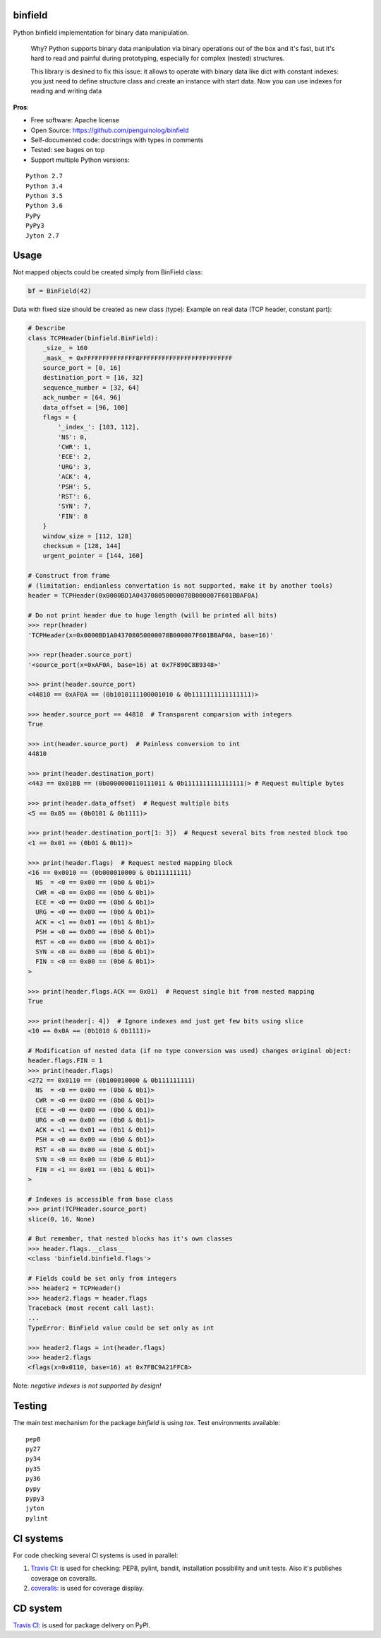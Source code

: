 binfield
========

.. image:: https://travis-ci.org/penguinolog/binfield.svg?branch=master
    :target: https://travis-ci.org/penguinolog/binfield
.. image:: https://coveralls.io/repos/github/penguinolog/binfield/badge.svg?branch=master
    :target: https://coveralls.io/github/penguinolog/binfield?branch=master
.. image:: https://readthedocs.org/projects/binfield/badge/?version=latest
    :target: https://binfield.readthedocs.io/en/latest/?badge=latest
    :alt: Documentation Status
.. image:: https://img.shields.io/pypi/v/binfield.svg
    :target: https://pypi.python.org/pypi/binfield
.. image:: https://img.shields.io/pypi/pyversions/binfield.svg
    :target: https://pypi.python.org/pypi/binfield
.. image:: https://img.shields.io/pypi/status/binfield.svg
    :target: https://pypi.python.org/pypi/binfield
.. image:: https://img.shields.io/github/license/penguinolog/binfield.svg
    :target: https://raw.githubusercontent.com/penguinolog/binfield/master/LICENSE

Python binfield implementation for binary data manipulation.

    Why? Python supports binary data manipulation via binary operations out of the box and it's fast,
    but it's hard to read and painful during prototyping, especially for complex (nested) structures.

    This library is desined to fix this issue: it allows to operate with binary data like dict with constant indexes:
    you just need to define structure class and create an instance with start data.
    Now you can use indexes for reading and writing data

**Pros**:

* Free software: Apache license
* Open Source: https://github.com/penguinolog/binfield
* Self-documented code: docstrings with types in comments
* Tested: see bages on top
* Support multiple Python versions:

::

    Python 2.7
    Python 3.4
    Python 3.5
    Python 3.6
    PyPy
    PyPy3
    Jyton 2.7

Usage
=====

Not mapped objects could be created simply from BinField class:

.. code-block:: python

    bf = BinField(42)

Data with fixed size should be created as new class (type):
Example on real data (TCP header, constant part):

.. code-block:: python

    # Describe
    class TCPHeader(binfield.BinField):
        _size_ = 160
        _mask_ = 0xFFFFFFFFFFFFFF8FFFFFFFFFFFFFFFFFFFFFFFFF
        source_port = [0, 16]
        destination_port = [16, 32]
        sequence_number = [32, 64]
        ack_number = [64, 96]
        data_offset = [96, 100]
        flags = {
            '_index_': [103, 112],
            'NS': 0,
            'CWR': 1,
            'ECE': 2,
            'URG': 3,
            'ACK': 4,
            'PSH': 5,
            'RST': 6,
            'SYN': 7,
            'FIN': 8
        }
        window_size = [112, 128]
        checksum = [128, 144]
        urgent_pointer = [144, 160]

    # Construct from frame
    # (limitation: endianless convertation is not supported, make it by another tools)
    header = TCPHeader(0x0000BD1A043708050000078B000007F601BBAF0A)

    # Do not print header due to huge length (will be printed all bits)
    >>> repr(header)
    'TCPHeader(x=0x0000BD1A043708050000078B000007F601BBAF0A, base=16)'

    >>> repr(header.source_port)
    '<source_port(x=0xAF0A, base=16) at 0x7F890C8B9348>'

    >>> print(header.source_port)
    <44810 == 0xAF0A == (0b1010111100001010 & 0b1111111111111111)>

    >>> header.source_port == 44810  # Transparent comparsion with integers
    True

    >>> int(header.source_port)  # Painless conversion to int
    44810

    >>> print(header.destination_port)
    <443 == 0x01BB == (0b0000000110111011 & 0b1111111111111111)> # Request multiple bytes

    >>> print(header.data_offset)  # Request multiple bits
    <5 == 0x05 == (0b0101 & 0b1111)>

    >>> print(header.destination_port[1: 3])  # Request several bits from nested block too
    <1 == 0x01 == (0b01 & 0b11)>

    >>> print(header.flags)  # Request nested mapping block
    <16 == 0x0010 == (0b000010000 & 0b111111111)
      NS  = <0 == 0x00 == (0b0 & 0b1)>
      CWR = <0 == 0x00 == (0b0 & 0b1)>
      ECE = <0 == 0x00 == (0b0 & 0b1)>
      URG = <0 == 0x00 == (0b0 & 0b1)>
      ACK = <1 == 0x01 == (0b1 & 0b1)>
      PSH = <0 == 0x00 == (0b0 & 0b1)>
      RST = <0 == 0x00 == (0b0 & 0b1)>
      SYN = <0 == 0x00 == (0b0 & 0b1)>
      FIN = <0 == 0x00 == (0b0 & 0b1)>
    >

    >>> print(header.flags.ACK == 0x01)  # Request single bit from nested mapping
    True

    >>> print(header[: 4])  # Ignore indexes and just get few bits using slice
    <10 == 0x0A == (0b1010 & 0b1111)>

    # Modification of nested data (if no type conversion was used) changes original object:
    header.flags.FIN = 1
    >>> print(header.flags)
    <272 == 0x0110 == (0b100010000 & 0b111111111)
      NS  = <0 == 0x00 == (0b0 & 0b1)>
      CWR = <0 == 0x00 == (0b0 & 0b1)>
      ECE = <0 == 0x00 == (0b0 & 0b1)>
      URG = <0 == 0x00 == (0b0 & 0b1)>
      ACK = <1 == 0x01 == (0b1 & 0b1)>
      PSH = <0 == 0x00 == (0b0 & 0b1)>
      RST = <0 == 0x00 == (0b0 & 0b1)>
      SYN = <0 == 0x00 == (0b0 & 0b1)>
      FIN = <1 == 0x01 == (0b1 & 0b1)>
    >

    # Indexes is accessible from base class
    >>> print(TCPHeader.source_port)
    slice(0, 16, None)

    # But remember, that nested blocks has it's own classes
    >>> header.flags.__class__
    <class 'binfield.binfield.flags'>

    # Fields could be set only from integers
    >>> header2 = TCPHeader()
    >>> header2.flags = header.flags
    Traceback (most recent call last):
    ...
    TypeError: BinField value could be set only as int

    >>> header2.flags = int(header.flags)
    >>> header2.flags
    <flags(x=0x0110, base=16) at 0x7FBC9A21FFC8>


Note: *negative indexes is not supported by design!*

Testing
=======
The main test mechanism for the package `binfield` is using `tox`.
Test environments available:

::

    pep8
    py27
    py34
    py35
    py36
    pypy
    pypy3
    jyton
    pylint

CI systems
==========
For code checking several CI systems is used in parallel:

1. `Travis CI: <https://travis-ci.org/penguinolog/binfield>`_ is used for checking: PEP8, pylint, bandit, installation possibility and unit tests. Also it's publishes coverage on coveralls.

2. `coveralls: <https://coveralls.io/github/penguinolog/binfield>`_ is used for coverage display.

CD system
=========
`Travis CI: <https://travis-ci.org/penguinolog/binfield>`_ is used for package delivery on PyPI.

